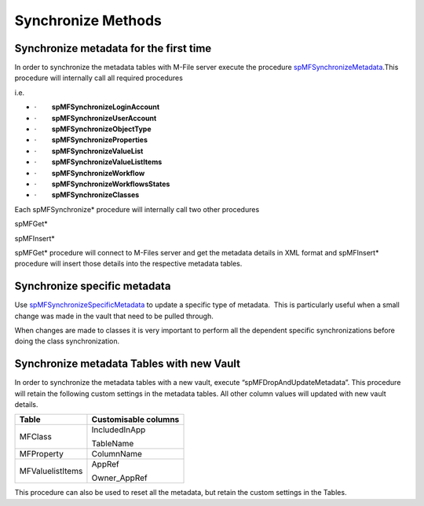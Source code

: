 Synchronize Methods
===================

Synchronize metadata for the first time
---------------------------------------

In order to synchronize the metadata tables with M-File server execute
the procedure
`spMFSynchronizeMetadata <page36536335.html#Bookmark26>`__.This
procedure will internally call all required procedures

i.e.

-  ·        \ **spMFSynchronizeLoginAccount**
-  ·        \ **spMFSynchronizeUserAccount**
-  ·        \ **spMFSynchronizeObjectType**
-  ·        \ **spMFSynchronizeProperties**
-  ·        \ **spMFSynchronizeValueList**
-  ·        \ **spMFSynchronizeValueListItems**
-  ·        \ **spMFSynchronizeWorkflow**
-  ·        \ **spMFSynchronizeWorkflowsStates**
-  ·        \ **spMFSynchronizeClasses**

Each spMFSynchronize\* procedure will internally call two
other procedures

spMFGet\*

spMFInsert\*

spMFGet\* procedure will connect to M-Files server and get the metadata
details in XML format and spMFInsert\* procedure will insert those
details into the respective metadata tables.



Synchronize specific metadata
-----------------------------

Use `spMFSynchronizeSpecificMetadata <page36536341.html#Bookmark27>`__
to update a specific type of metadata.  This is particularly useful when
a small change was made in the vault that need to be pulled through.  

When changes are made to classes it is very important to perform
all the dependent specific synchronizations before doing the class
synchronization.



Synchronize metadata Tables with new Vault
------------------------------------------

In order to synchronize the metadata tables with a new vault, execute
“spMFDropAndUpdateMetadata”. This procedure will retain the following
custom settings in the metadata tables. All other column values will
updated with new vault details.


================ ====================
Table            Customisable columns
================ ====================
MFClass          IncludedInApp
                
                 TableName
MFProperty       ColumnName
MFValuelistItems AppRef
                
                 Owner_AppRef
================ ====================

This procedure can also be used to reset all the metadata, but retain
the custom settings in the Tables.
